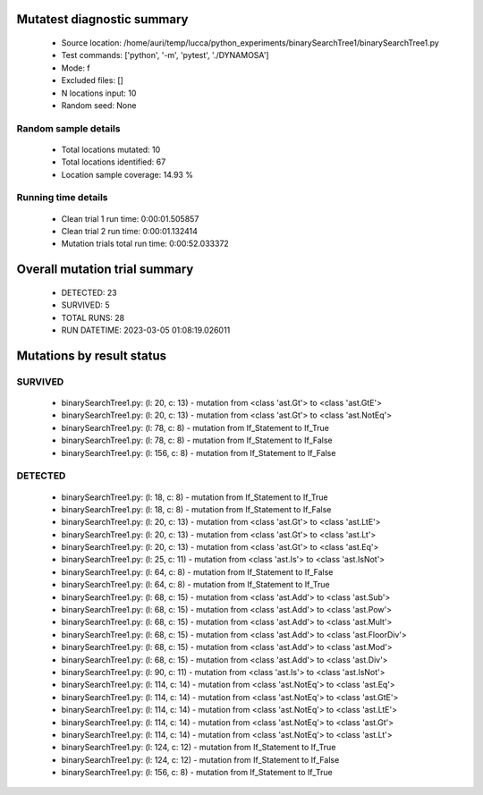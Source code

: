 Mutatest diagnostic summary
===========================
 - Source location: /home/auri/temp/lucca/python_experiments/binarySearchTree1/binarySearchTree1.py
 - Test commands: ['python', '-m', 'pytest', './DYNAMOSA']
 - Mode: f
 - Excluded files: []
 - N locations input: 10
 - Random seed: None

Random sample details
---------------------
 - Total locations mutated: 10
 - Total locations identified: 67
 - Location sample coverage: 14.93 %


Running time details
--------------------
 - Clean trial 1 run time: 0:00:01.505857
 - Clean trial 2 run time: 0:00:01.132414
 - Mutation trials total run time: 0:00:52.033372

Overall mutation trial summary
==============================
 - DETECTED: 23
 - SURVIVED: 5
 - TOTAL RUNS: 28
 - RUN DATETIME: 2023-03-05 01:08:19.026011


Mutations by result status
==========================


SURVIVED
--------
 - binarySearchTree1.py: (l: 20, c: 13) - mutation from <class 'ast.Gt'> to <class 'ast.GtE'>
 - binarySearchTree1.py: (l: 20, c: 13) - mutation from <class 'ast.Gt'> to <class 'ast.NotEq'>
 - binarySearchTree1.py: (l: 78, c: 8) - mutation from If_Statement to If_True
 - binarySearchTree1.py: (l: 78, c: 8) - mutation from If_Statement to If_False
 - binarySearchTree1.py: (l: 156, c: 8) - mutation from If_Statement to If_False


DETECTED
--------
 - binarySearchTree1.py: (l: 18, c: 8) - mutation from If_Statement to If_True
 - binarySearchTree1.py: (l: 18, c: 8) - mutation from If_Statement to If_False
 - binarySearchTree1.py: (l: 20, c: 13) - mutation from <class 'ast.Gt'> to <class 'ast.LtE'>
 - binarySearchTree1.py: (l: 20, c: 13) - mutation from <class 'ast.Gt'> to <class 'ast.Lt'>
 - binarySearchTree1.py: (l: 20, c: 13) - mutation from <class 'ast.Gt'> to <class 'ast.Eq'>
 - binarySearchTree1.py: (l: 25, c: 11) - mutation from <class 'ast.Is'> to <class 'ast.IsNot'>
 - binarySearchTree1.py: (l: 64, c: 8) - mutation from If_Statement to If_False
 - binarySearchTree1.py: (l: 64, c: 8) - mutation from If_Statement to If_True
 - binarySearchTree1.py: (l: 68, c: 15) - mutation from <class 'ast.Add'> to <class 'ast.Sub'>
 - binarySearchTree1.py: (l: 68, c: 15) - mutation from <class 'ast.Add'> to <class 'ast.Pow'>
 - binarySearchTree1.py: (l: 68, c: 15) - mutation from <class 'ast.Add'> to <class 'ast.Mult'>
 - binarySearchTree1.py: (l: 68, c: 15) - mutation from <class 'ast.Add'> to <class 'ast.FloorDiv'>
 - binarySearchTree1.py: (l: 68, c: 15) - mutation from <class 'ast.Add'> to <class 'ast.Mod'>
 - binarySearchTree1.py: (l: 68, c: 15) - mutation from <class 'ast.Add'> to <class 'ast.Div'>
 - binarySearchTree1.py: (l: 90, c: 11) - mutation from <class 'ast.Is'> to <class 'ast.IsNot'>
 - binarySearchTree1.py: (l: 114, c: 14) - mutation from <class 'ast.NotEq'> to <class 'ast.Eq'>
 - binarySearchTree1.py: (l: 114, c: 14) - mutation from <class 'ast.NotEq'> to <class 'ast.GtE'>
 - binarySearchTree1.py: (l: 114, c: 14) - mutation from <class 'ast.NotEq'> to <class 'ast.LtE'>
 - binarySearchTree1.py: (l: 114, c: 14) - mutation from <class 'ast.NotEq'> to <class 'ast.Gt'>
 - binarySearchTree1.py: (l: 114, c: 14) - mutation from <class 'ast.NotEq'> to <class 'ast.Lt'>
 - binarySearchTree1.py: (l: 124, c: 12) - mutation from If_Statement to If_True
 - binarySearchTree1.py: (l: 124, c: 12) - mutation from If_Statement to If_False
 - binarySearchTree1.py: (l: 156, c: 8) - mutation from If_Statement to If_True